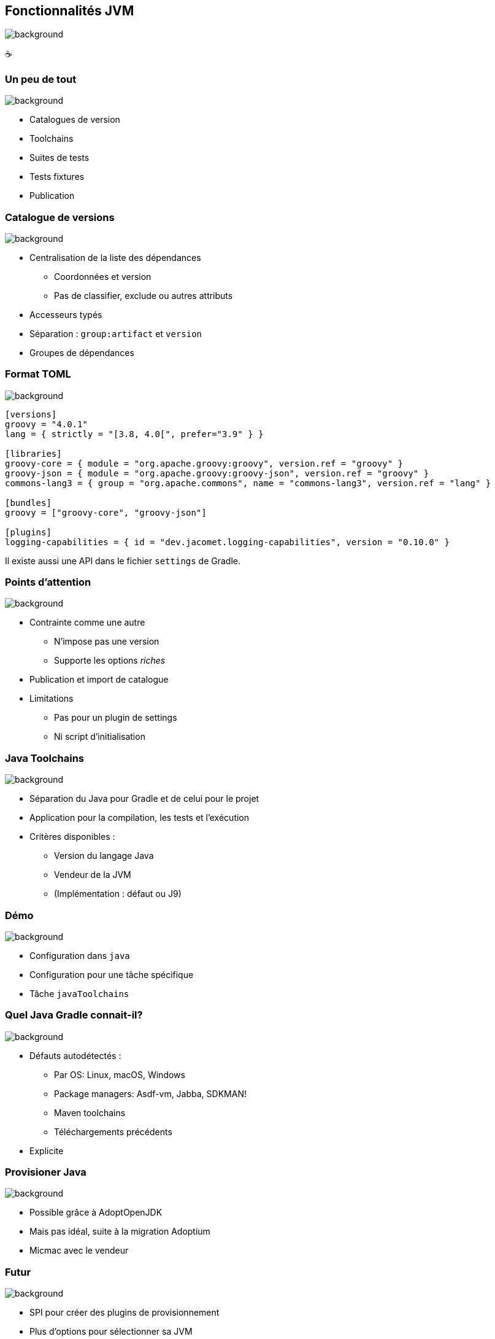 [background-color="#02303a"]
== Fonctionnalités JVM
image::gradle/bg-6.png[background, size=cover]

&#x2615;

=== Un peu de tout
image::gradle/bg-6.png[background, size=cover]

* Catalogues de version
* Toolchains
* Suites de tests
* Tests fixtures
* Publication

=== Catalogue de versions
image::gradle/bg-6.png[background, size=cover]

* Centralisation de la liste des dépendances
** Coordonnées et version
** Pas de classifier, exclude ou autres attributs
* Accesseurs typés
* Séparation : `group:artifact` et `version`
* Groupes de dépendances

=== Format TOML
image::gradle/bg-6.png[background, size=cover]

[source,toml]
----
[versions]
groovy = "4.0.1"
lang = { strictly = "[3.8, 4.0[", prefer="3.9" } }

[libraries]
groovy-core = { module = "org.apache.groovy:groovy", version.ref = "groovy" }
groovy-json = { module = "org.apache.groovy:groovy-json", version.ref = "groovy" }
commons-lang3 = { group = "org.apache.commons", name = "commons-lang3", version.ref = "lang" }

[bundles]
groovy = ["groovy-core", "groovy-json"]

[plugins]
logging-capabilities = { id = "dev.jacomet.logging-capabilities", version = "0.10.0" }
----

Il existe aussi une API dans le fichier `settings` de Gradle.

=== Points d'attention
image::gradle/bg-6.png[background, size=cover]

* Contrainte comme une autre
** N'impose pas une version
** Supporte les options _riches_
* Publication et import de catalogue
* Limitations
** Pas pour un plugin de settings
** Ni script d'initialisation

=== Java Toolchains
image::gradle/bg-6.png[background, size=cover]

* Séparation du Java pour Gradle et de celui pour le projet
* Application pour la compilation, les tests et l'exécution
* Critères disponibles :
** Version du langage Java
** Vendeur de la JVM
** (Implémentation : défaut ou J9)

[background-color="#02303a"]
=== Démo
image::gradle/bg-6.png[background, size=cover]

[.notes]
--
* Configuration dans `java`
* Configuration pour une tâche spécifique
* Tâche `javaToolchains`
--

=== Quel Java Gradle connait-il?
image::gradle/bg-6.png[background, size=cover]

* Défauts autodétectés :
** Par OS: Linux, macOS, Windows
** Package managers: Asdf-vm, Jabba, SDKMAN!
** Maven toolchains
** Téléchargements précédents
* Explicite

=== Provisioner Java
image::gradle/bg-6.png[background, size=cover]

* Possible grâce à AdoptOpenJDK
* Mais pas idéal, suite à la migration Adoptium
* Micmac avec le vendeur

=== Futur
image::gradle/bg-6.png[background, size=cover]

* SPI pour créer des plugins de provisionnement
* Plus d'options pour sélectionner sa JVM
** GraalVM, version plus précise, early access, ...
* Support dans plus de tâches
** Core Gradle : analyse de code par exemple
** Plugins de la communauté : demandez le support !

[.notes]
--
* Par exemple support toolchain dans Checkstyle pour Gradle 7.5
--

=== Les suites de tests
image::gradle/bg-6.png[background, size=cover]

* Modélise une collection de tests
* Séparation logique des tests au niveau des sources et dépendances
* Défaut de Gradle, `test`, est dérivé de ce modèle

[background-color="#02303a"]
=== Démo
image::gradle/bg-6.png[background, size=cover]

[.notes]
--
* Ajout d'une suite de tests
* Configuration du test type
* Dépendances
* Configuration des tâches
* Lien avec tâche `build`
--

=== Evolution des suites de tests
image::gradle/bg-6.png[background, size=cover]

* Notions de dimensions
** Différentes versions de Java pour tourner les tests
** Produira plusieurs tâches de `Test`
* Intégration avec la couverture de code
** Interaction au niveau de la tâche actuellement

=== Test fixtures
image::gradle/bg-6.png[background, size=cover]

* Séparation des fixtures du code de test
* Consommation des fixtures d'une librairie
* Illustration du modèle avancé de gestion de dépendances de Gradle

[background-color="#02303a"]
=== Démo
image::gradle/bg-8.png[background, size=cover]

[.notes]
--
* Ajout de fixtures
* Code simple et utilisation dans un test
* Consommation
--

=== Modélisation des tests fixtures
image::gradle/bg-6.png[background, size=cover]

* Comme les suites de test : sources et dépendances séparées
* Publication complète
** Variante dans Gradle Module Metadata
** `classifier` pour Maven / Ivy

[.notes]
--
* Exemple de cette notion de variante dans la gestion de dépendances
--

=== Publication
image::gradle/bg-6.png[background, size=cover]

* Que publie-t-on ?
** Un composant
** Ses variantes
** Ses meta données
* Où le publie-t-on ?
** Dans un repository Maven ou Ivy
* Comment publier ?

[background-color="#02303a"]
=== Démo
image::gradle/bg-8.png[background, size=cover]

[.notes]
--
* Ajout du plugin
* Configuration, y compris POM
* Repository
* Variante?
--

=== Que publier ?
image::gradle/bg-6.png[background, size=cover]

* Le composant
** Modélisation d'un ensemble de _variantes_
** Variante: configuration _consommable_ et artifacts
** `java` pour les plugins Java
* Modifiez le composant plutôt que la publication
** Un artifact additionnel ?
** Définissez une variante

=== Méta données
image::gradle/bg-6.png[background, size=cover]

* Pas d'API de manipulation des Gradle Module Metadata
* Mutation de POM avec `withXml` => différences
* Comme pour les artifacts, modifiez le composant !

=== Astuces de publication

* Valider une publication:
** publier sur un repository local
* Dépendances : versions déclarées ou résolues ?
* Publier sur Maven Central
** https://plugins.gradle.org/plugin/io.github.gradle-nexus.publish-plugin[Utilisez `io.github.gradle-nexus.publish-plugin`]

=== Fonctionnalités JVM
image::gradle/bg-6.png[background, size=cover]

* Catalogues de version
* Toolchains
* Suites de tests
* Tests fixtures
* Publication
